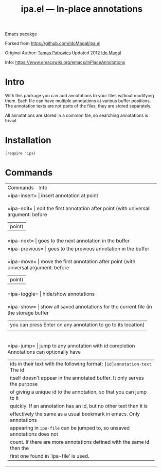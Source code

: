 #+TITLE: ipa.el --- In-place annotations

Emacs pacakge

Forked from https://github.com/IdoMagal/ipa.el

Original Author: [[https://www.emacswiki.org/emacs/TamasPatrovics][Tamas Patrovics]]
Updated 2012  [[https://github.com/IdoMagal][Ido Magal]]

Info: https://www.emacswiki.org/emacs/InPlaceAnnotations

* Intro
With this package you can add annotations to your files without modifying them.
Each file can have multiple annotations at various buffer positions. The
annotation texts are not parts of the files, they are stored separately.

All annotations are stored in a common file, so searching annotations is
trivial.

* Installation

#+begin_src elisp
(require 'ipa)
#+end_src

* Commands

+--------------+--------------------------------------------------------------------------+
| Commands     | Info                                                                     |
+--------------+--------------------------------------------------------------------------+
| =ipa-insert=   | insert annotation at point                                               |
+--------------+--------------------------------------------------------------------------+
| =ipa-edit=     | edit the first annotation after point (with universal argument: before   |
|              |point)                                                                    |
+--------------+--------------------------------------------------------------------------+
| =ipa-next=     | goes to the next annotation in the buffer                                |
+--------------+--------------------------------------------------------------------------+
| =ipa-previous= | goes to the previous annotation in the buffer                            |
+--------------+--------------------------------------------------------------------------+
| =ipa-move=     | move the first annotation after point (with universal argument: before   |
|              |point)                                                                    |
+--------------+--------------------------------------------------------------------------+
| =ipa-toggle=   | hide/show annotations                                                    |
+--------------+--------------------------------------------------------------------------+
| =ipa-show=     | show all saved annotations for the current file (in the storage buffer   |
|              |you can press Enter on any annotation to go to its location)              |
|              |                                                                          |
+--------------+--------------------------------------------------------------------------+
| =ipa-jump=     | jump to any annotation with id completion Annotations can optionally have|
|              |ids in their text with the following format: =[id]annotation-text= The id   |
|              |itself doesn't appear in the annotated buffer. It only serves the purpose |
|              |of giving a unique id to the annotation, so that you can jump to it       |
|              |quickly. If an annotation has an id, but no other text then it is         |
|              |effectively the same as a usual bookmark in emacs. Only annotations       |
|              |appearing in =ipa-file= can be jumped to, so unsaved annotations does not   |
|              |count. If there are more annotations defined with the same id then the    |
|              |first one found in `ipa-file' is used.                                    |
+--------------+--------------------------------------------------------------------------+

